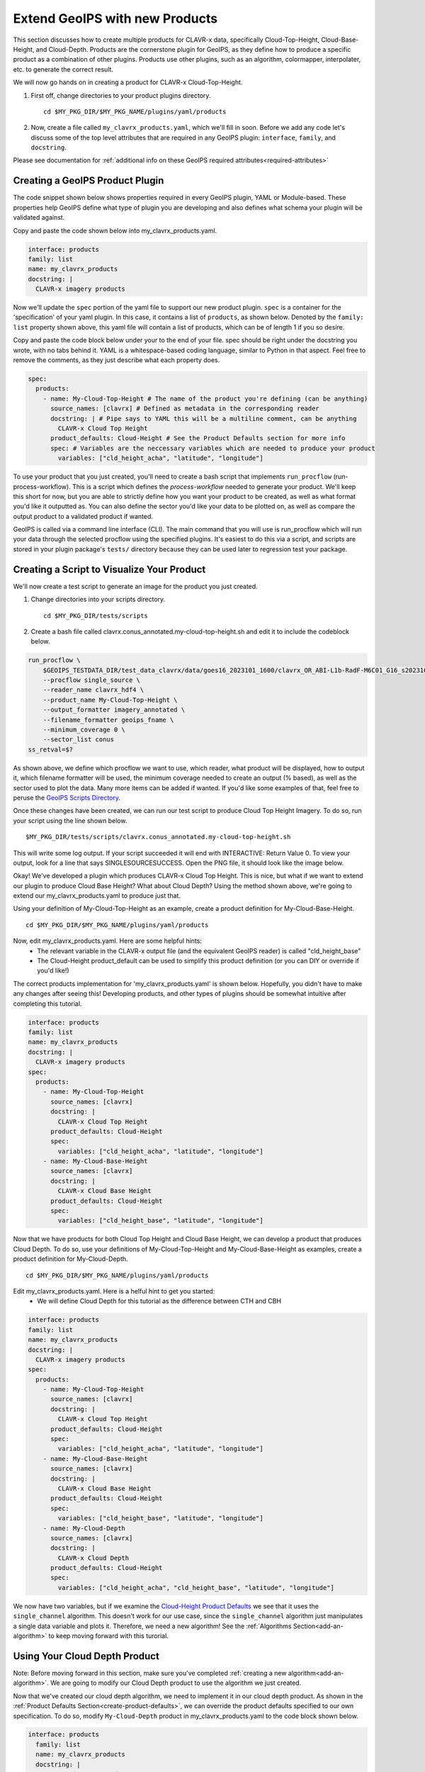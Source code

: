 .. dropdown:: Distribution Statement

 | # # # This source code is subject to the license referenced at
 | # # # https://github.com/NRLMMD-GEOIPS.

.. _create-a-product:

Extend GeoIPS with new Products
*******************************

This section discusses how to create multiple products for CLAVR-x data, specifically
Cloud-Top-Height, Cloud-Base-Height, and Cloud-Depth. Products are the cornerstone
plugin for GeoIPS, as they define how to produce a specific product as a combination of
other plugins. Products use other plugins, such as an algorithm, colormapper,
interpolater, etc. to generate the correct result.

We will now go hands on in creating a product for CLAVR-x Cloud-Top-Height.

#. First off, change directories to your product plugins directory.
   ::

        cd $MY_PKG_DIR/$MY_PKG_NAME/plugins/yaml/products

#. Now, create a file called ``my_clavrx_products.yaml``, which we'll fill in soon.
   Before we add any code let's discuss some of the top level attributes that are
   required in any GeoIPS plugin:
   ``interface``, ``family``, and ``docstring``.

Please see documentation for
:ref:`additional info on these GeoIPS required attributes<required-attributes>`

Creating a GeoIPS Product Plugin
--------------------------------

The code snippet shown below shows properties required in every GeoIPS plugin, YAML or
Module-based. These properties help GeoIPS define what type of plugin you are developing
and also defines what schema your plugin will be validated against.

Copy and paste the code shown below into my_clavrx_products.yaml.

.. code-block:: yaml

    interface: products
    family: list
    name: my_clavrx_products
    docstring: |
      CLAVR-x imagery products

Now we'll update the ``spec`` portion of the yaml file to support our new product plugin.
``spec`` is a container for the 'specification' of your yaml plugin. In this case, it
contains a list of ``products``, as shown below. Denoted by the ``family: list``
property shown above, this yaml file will contain a list of products, which can be of
length 1 if you so desire.

Copy and paste the code block below under your to the end of your file. spec should be
right under the docstring you wrote, with no tabs behind it. YAML is a whitespace-based
coding language, similar to Python in that aspect. Feel free to remove the comments, as
they just describe what each property does.

.. code-block:: yaml

    spec:
      products:
        - name: My-Cloud-Top-Height # The name of the product you're defining (can be anything)
          source_names: [clavrx] # Defined as metadata in the corresponding reader
          docstring: | # Pipe says to YAML this will be a multiline comment, can be anything
            CLAVR-x Cloud Top Height
          product_defaults: Cloud-Height # See the Product Defaults section for more info
          spec: # Variables are the neccessary variables which are needed to produce your product
            variables: ["cld_height_acha", "latitude", "longitude"]

To use your product that you just created, you'll need to create a bash script that
implements ``run_procflow`` (run-process-workflow). This is a script which defines the
*process-workflow* needed to generate your product. We'll keep this short for now, but you
are able to strictly define how you want your product to be created, as well as what
format you'd like it outputted as. You can also define the sector you'd like your data
to be plotted on, as well as compare the output product to a validated product if wanted.

GeoIPS is called via a command line interface (CLI). The main command that you will use is
run_procflow which will run your data through the selected procflow using the specified
plugins. It's easiest to do this via a script, and scripts are stored in your plugin
package's ``tests/`` directory because they can be used later to regression test your
package.

Creating a Script to Visualize Your Product
-------------------------------------------

We'll now create a test script to generate an image for the product you just created.

#. Change directories into your scripts directory.
   ::

        cd $MY_PKG_DIR/tests/scripts

#. Create a bash file called clavrx.conus_annotated.my-cloud-top-height.sh and edit it
   to include the codeblock below.

.. code-block:: bash

    run_procflow \
        $GEOIPS_TESTDATA_DIR/test_data_clavrx/data/goes16_2023101_1600/clavrx_OR_ABI-L1b-RadF-M6C01_G16_s20231011600207.level2.hdf \
        --procflow single_source \
        --reader_name clavrx_hdf4 \
        --product_name My-Cloud-Top-Height \
        --output_formatter imagery_annotated \
        --filename_formatter geoips_fname \
        --minimum_coverage 0 \
        --sector_list conus
    ss_retval=$?

As shown above, we define which procflow we want to use, which reader,
what product will be displayed, how to output it, which filename formatter will be used,
the minimum coverage needed to create an output (% based), as well as the sector used to
plot the data. Many more items can be added if wanted. If you'd like some examples of
that, feel free to peruse the `GeoIPS Scripts Directory
<https://github.com/NRLMMD-GEOIPS/geoips/tree/main/tests/scripts>`_.

Once these changes have been created, we can run our test script to produce Cloud Top
Height Imagery. To do so, run your script using the line shown below.
::

    $MY_PKG_DIR/tests/scripts/clavrx.conus_annotated.my-cloud-top-height.sh

This will write some log output. If your script succeeded it will end with INTERACTIVE:
Return Value 0. To view your output, look for a line that says SINGLESOURCESUCCESS. Open
the PNG file, it should look like the image below.

.. image:: my_cloud_top_height.png
   :width: 800

Okay! We've developed a plugin which produces CLAVR-x Cloud Top Height. This is nice,
but what if we want to extend our plugin to produce Cloud Base Height? What about Cloud
Depth? Using the method shown above, we're going to extend our my_clavrx_products.yaml
to produce just that.

Using your definition of My-Cloud-Top-Height as an example, create a product definition
for My-Cloud-Base-Height.
::

    cd $MY_PKG_DIR/$MY_PKG_NAME/plugins/yaml/products

Now, edit my_clavrx_products.yaml. Here are some helpful hints:
  * The relevant variable in the CLAVR-x output file (and the equivalent GeoIPS reader) is called "cld_height_base"
  * The Cloud-Height product_default can be used to simplify this product definition (or you can DIY or override if
    you'd like!)

The correct products implementation for 'my_clavrx_products.yaml' is shown below.
Hopefully, you didn't have to make any changes after seeing this! Developing products,
and other types of plugins should be somewhat intuitive after completing this tutorial.

.. code-block:: yaml

    interface: products
    family: list
    name: my_clavrx_products
    docstring: |
      CLAVR-x imagery products
    spec:
      products:
        - name: My-Cloud-Top-Height
          source_names: [clavrx]
          docstring: |
            CLAVR-x Cloud Top Height
          product_defaults: Cloud-Height
          spec:
            variables: ["cld_height_acha", "latitude", "longitude"]
        - name: My-Cloud-Base-Height
          source_names: [clavrx]
          docstring: |
            CLAVR-x Cloud Base Height
          product_defaults: Cloud-Height
          spec:
            variables: ["cld_height_base", "latitude", "longitude"]

Now that we have products for both Cloud Top Height and Cloud Base Height, we can
develop a product that produces Cloud Depth. To do so, use your definitions of
My-Cloud-Top-Height and My-Cloud-Base-Height as examples, create a product definition
for My-Cloud-Depth.
::

    cd $MY_PKG_DIR/$MY_PKG_NAME/plugins/yaml/products

Edit my_clavrx_products.yaml. Here is a helful hint to get you started:
  * We will define Cloud Depth for this tutorial as the difference between CTH and CBH

.. code-block:: yaml

    interface: products
    family: list
    name: my_clavrx_products
    docstring: |
      CLAVR-x imagery products
    spec:
      products:
        - name: My-Cloud-Top-Height
          source_names: [clavrx]
          docstring: |
            CLAVR-x Cloud Top Height
          product_defaults: Cloud-Height
          spec:
            variables: ["cld_height_acha", "latitude", "longitude"]
        - name: My-Cloud-Base-Height
          source_names: [clavrx]
          docstring: |
            CLAVR-x Cloud Base Height
          product_defaults: Cloud-Height
          spec:
            variables: ["cld_height_base", "latitude", "longitude"]
        - name: My-Cloud-Depth
          source_names: [clavrx]
          docstring: |
            CLAVR-x Cloud Depth
          product_defaults: Cloud-Height
          spec:
            variables: ["cld_height_acha", "cld_height_base", "latitude", "longitude"]

We now have two variables, but if we examine the `Cloud-Height Product Defaults
<https://github.com/NRLMMD-GEOIPS/geoips_clavrx/blob/main/geoips_clavrx/plugins/yaml/product_defaults/Cloud-Height.yaml>`_
we see that it uses the ``single_channel`` algorithm. This doesn't work for our use case,
since the ``single_channel`` algorithm just manipulates a single data variable and
plots it. Therefore, we need a new algorithm! See the
:ref:`Algorithms Section<add-an-algorithm>` to keep moving forward with this turorial.

.. _cloud-depth-product:

Using Your Cloud Depth Product
------------------------------

Note: Before moving forward in this section, make sure you've completed
:ref:`creating a new algorithm<add-an-algorithm>`. We are going to modify our Cloud
Depth product to use the algorithm we just created.

Now that we've created our cloud depth algorithm, we need to implement it in our cloud
depth product. As shown in the :ref:`Product Defaults Section<create-product-defaults>`,
we can override the product defaults specified to our own specification. To do so,
modify ``My-Cloud-Depth`` product in my_clavrx_products.yaml to the code block shown
below.

.. code-block:: yaml

  interface: products
    family: list
    name: my_clavrx_products
    docstring: |
      CLAVR-x imagery products
    spec:
      products:
        - name: My-Cloud-Top-Height
          source_names: [clavrx]
          docstring: |
            CLAVR-x Cloud Top Height
          product_defaults: Cloud-Height
          spec:
            variables: ["cld_height_acha", "latitude", "longitude"]
        - name: My-Cloud-Base-Height
          source_names: [clavrx]
          docstring: |
            CLAVR-x Cloud Base Height
          product_defaults: Cloud-Height
          spec:
            variables: ["cld_height_base", "latitude", "longitude"]
        - name: My-Cloud-Depth
          source_names: [clavrx]
          docstring: |
            CLAVR-x Cloud Depth
          product_defaults: Cloud-Height
          spec:
            variables: ["cld_height_acha", "cld_height_base", "latitude", "longitude"]
            algorithm:
              plugin:
                name: my_cloud_depth
                arguments:
                  output_data_range: [0, 20]
                  scale_factor: 0.001

The changes shown above modify My-Cloud-Depth to use our ``my_cloud_depth`` algorithm
that we created. If we left this portion unchanged, My-Cloud-Depth would use the
``single_channel`` algorithm, which is unfit for our purposes. We also added two other
arguments, ``output_data_range`` ands ``scale_factor``, which override the Cloud-Height
product defaults arguments for those two variables. Output data range of [0, 20] states
that our data will be in the range of zero to twenty, and the scale factor says that we
are scaling our data to be in kilometers.

To use this modified My-Cloud-Depth product, follow the series of commands. We will be
creating a new test script which implements our new changes.
::

    cd $MY_PKG_DIR/tests/scripts
    cp clavrx.conus_annotated.my-cloud-top-height.sh clavrx.conus_annotated.my-cloud-depth.sh

Now we need to edit ``clavrx.conus_annotated.my-cloud-depth.sh`` to implement
``My-Cloud-Depth`` rather than ``My-Cloud-Top-Height``. Your new test script should look
like the code shown below.

.. code-block:: bash

  run_procflow \
      $GEOIPS_TESTDATA_DIR/test_data_clavrx/data/goes16_2023101_1600/clavrx_OR_ABI-L1b-RadF-M6C01_G16_s20231011600207.level2.hdf \
      --procflow single_source \
      --reader_name clavrx_hdf4 \
      --product_name My-Cloud-Depth \
      --output_formatter imagery_annotated \
      --filename_formatter geoips_fname \
      --minimum_coverage 0 \
      --sector_list conus
  ss_retval=$?

Nice! Now all we need to do is run our script. This will display Cloud Depth over the
CONUS sector. To do so, run the command below.
::

    $MY_PKG_DIR/tests/scripts/clavrx.conus_annotated.my-cloud-depth.sh

This will output a bunch of log output. If your script succeeded it will end with INFO:
Return Value 0. To view your output, look for a line that says SINGLESOURCESUCCESS. Open
the PNG file to view your Cloud Depth Image! It should look like the image shown below.

.. image:: my_cloud_depth.png
   :width: 800
